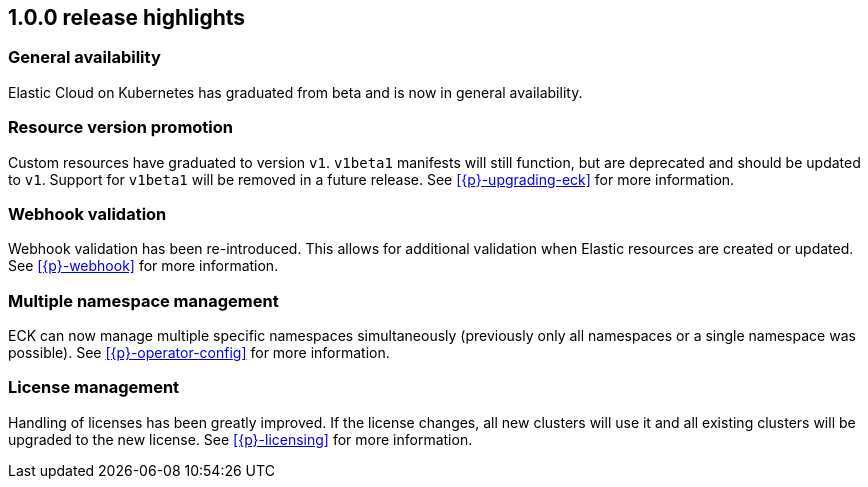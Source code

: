 [[release-highlights-1.0.0]]
== 1.0.0 release highlights

[float]
[id="{p}-general-availability"]
=== General availability

Elastic Cloud on Kubernetes has graduated from beta and is now in general availability.

[float]
[id="{p}-release-v1"]
=== Resource version promotion

Custom resources have graduated to version `v1`.  `v1beta1` manifests will still function, but are deprecated and should be updated to `v1`. Support for `v1beta1` will be removed in a future release. See <<{p}-upgrading-eck>> for more information.

[float]
[id="{p}-release-webhook"]
=== Webhook validation

Webhook validation has been re-introduced. This allows for additional validation when Elastic resources are created or updated. See <<{p}-webhook>> for more information.

[float]
[id="{p}-multi-namespace"]
=== Multiple namespace management

ECK can now manage multiple specific namespaces simultaneously (previously only all namespaces or a single namespace was possible).  See <<{p}-operator-config>> for more information.

[float]
[id="{p}-release-license-mgmt"]
=== License management

Handling of licenses has been greatly improved. If the license changes, all new clusters will use it and all existing clusters will be upgraded to the new license. See <<{p}-licensing>> for more information.
